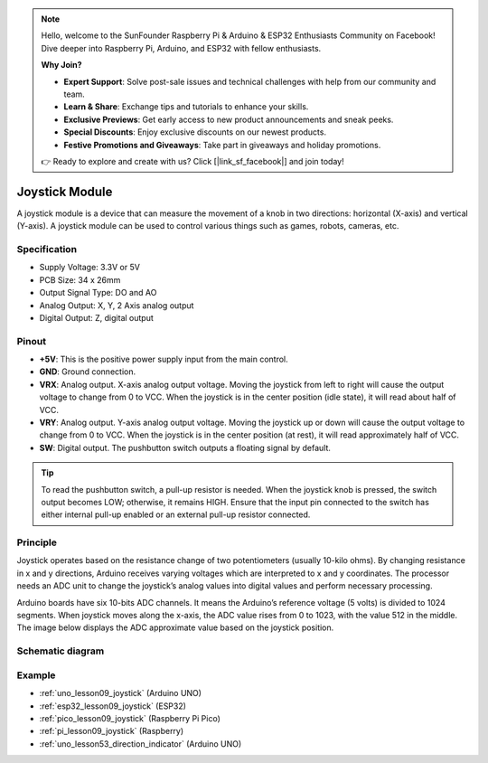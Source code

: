 .. note::

    Hello, welcome to the SunFounder Raspberry Pi & Arduino & ESP32 Enthusiasts Community on Facebook! Dive deeper into Raspberry Pi, Arduino, and ESP32 with fellow enthusiasts.

    **Why Join?**

    - **Expert Support**: Solve post-sale issues and technical challenges with help from our community and team.
    - **Learn & Share**: Exchange tips and tutorials to enhance your skills.
    - **Exclusive Previews**: Get early access to new product announcements and sneak peeks.
    - **Special Discounts**: Enjoy exclusive discounts on our newest products.
    - **Festive Promotions and Giveaways**: Take part in giveaways and holiday promotions.

    👉 Ready to explore and create with us? Click [|link_sf_facebook|] and join today!

.. _cpn_joystick:

Joystick Module
==========================

.. image:: img/09_joystick.png
    :width: 400
    :align: center

.. raw:: html

   <br/>

A joystick module is a device that can measure the movement of a knob in two directions: horizontal (X-axis) and vertical (Y-axis). A joystick module can be used to control various things such as games, robots, cameras, etc.

Specification
---------------------------
* Supply Voltage: 3.3V or 5V
* PCB Size: 34 x 26mm
* Output Signal Type: DO and AO
* Analog Output: X, Y, 2 Axis analog output
* Digital Output: Z, digital output

Pinout
---------------------------
* **+5V**: This is the positive power supply input from the main control. 
* **GND**: Ground connection.
* **VRX**: Analog output. X-axis analog output voltage. Moving the joystick from left to right will cause the output voltage to change from 0 to VCC. When the joystick is in the center position (idle state), it will read about half of VCC.
* **VRY**: Analog output. Y-axis analog output voltage. Moving the joystick up or down will cause the output voltage to change from 0 to VCC. When the joystick is in the center position (at rest), it will read approximately half of VCC.
* **SW**: Digital output. The pushbutton switch outputs a floating signal by default. 

.. tip::
    To read the pushbutton switch, a pull-up resistor is needed. When the joystick knob is pressed, the switch output becomes LOW; otherwise, it remains HIGH. Ensure that the input pin connected to the switch has either internal pull-up enabled or an external pull-up resistor connected.

Principle
---------------------------
Joystick operates based on the resistance change of two potentiometers (usually 10-kilo ohms). By changing resistance in x and y directions, Arduino receives varying voltages which are interpreted to x and y coordinates. The processor needs an ADC unit to change the joystick’s analog values into digital values and perform necessary processing.

Arduino boards have six 10-bits ADC channels. It means the Arduino’s reference voltage (5 volts) is divided to 1024 segments. When joystick moves along the x-axis, the ADC value rises from 0 to 1023, with the value 512 in the middle. The image below displays the ADC approximate value based on the joystick position.

.. image:: img/09_joystick_xy.png
    :width: 400
    :align: center

Schematic diagram
---------------------------

.. image:: img/09_joystick_schematic.png
    :width: 80%
    :align: center

.. raw:: html

   <br/>

Example
---------------------------
* :ref:`uno_lesson09_joystick` (Arduino UNO)
* :ref:`esp32_lesson09_joystick` (ESP32)
* :ref:`pico_lesson09_joystick` (Raspberry Pi Pico)
* :ref:`pi_lesson09_joystick` (Raspberry)

* :ref:`uno_lesson53_direction_indicator` (Arduino UNO)
